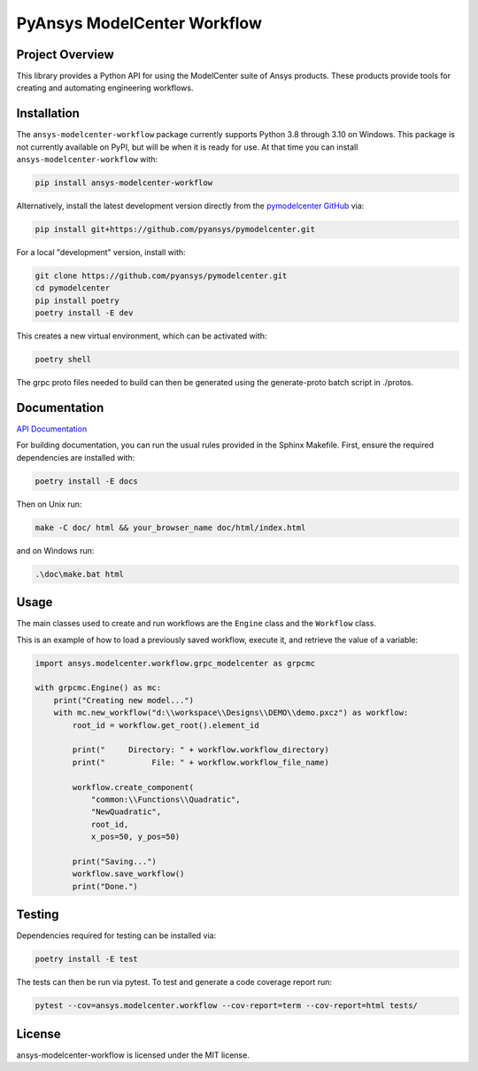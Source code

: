 PyAnsys ModelCenter Workflow
############################
|pyansys| |python| |MIT| |black|

.. |pyansys| image:: https://img.shields.io/badge/Py-Ansys-ffc107.svg?logo=data:image/png;base64,iVBORw0KGgoAAAANSUhEUgAAABAAAAAQCAIAAACQkWg2AAABDklEQVQ4jWNgoDfg5mD8vE7q/3bpVyskbW0sMRUwofHD7Dh5OBkZGBgW7/3W2tZpa2tLQEOyOzeEsfumlK2tbVpaGj4N6jIs1lpsDAwMJ278sveMY2BgCA0NFRISwqkhyQ1q/Nyd3zg4OBgYGNjZ2ePi4rB5loGBhZnhxTLJ/9ulv26Q4uVk1NXV/f///////69du4Zdg78lx//t0v+3S88rFISInD59GqIH2esIJ8G9O2/XVwhjzpw5EAam1xkkBJn/bJX+v1365hxxuCAfH9+3b9/+////48cPuNehNsS7cDEzMTAwMMzb+Q2u4dOnT2vWrMHu9ZtzxP9vl/69RVpCkBlZ3N7enoDXBwEAAA+YYitOilMVAAAAAElFTkSuQmCC
   :target: https://docs.pyansys.com/
   :alt: PyAnsys

.. |python| image:: https://img.shields.io/badge/Python-%3E%3D3.8-blue
   :target: https://pypi.org/project/py-cam-client/
   :alt: Python

.. TODO: pypi and GH-CI badges

.. |MIT| image:: https://img.shields.io/badge/License-MIT-yellow.svg
   :target: https://opensource.org/licenses/MIT
   :alt: MIT

.. |black| image:: https://img.shields.io/badge/code_style-black-000000.svg?style=flat
   :target: https://github.com/psf/black
   :alt: Black


Project Overview
----------------
This library provides a Python API for using the ModelCenter suite of
Ansys products. These products provide tools for creating and automating
engineering workflows.


Installation
------------
The ``ansys-modelcenter-workflow`` package currently supports Python
3.8 through 3.10 on Windows.
This package is not currently available on PyPI, but will be when it is
ready for use.
At that time you can install ``ansys-modelcenter-workflow`` with:

.. code::

   pip install ansys-modelcenter-workflow

Alternatively, install the latest development version directly from
the `pymodelcenter GitHub <https://github.com/pyansys/pymodelcenter>`_ via:

.. code::

   pip install git+https://github.com/pyansys/pymodelcenter.git

For a local "development" version, install with:

.. code::

   git clone https://github.com/pyansys/pymodelcenter.git
   cd pymodelcenter
   pip install poetry
   poetry install -E dev

This creates a new virtual environment, which can be activated with:

.. code::

   poetry shell

The grpc proto files needed to build can then be generated using the generate-proto batch script
in ./protos.


Documentation
-------------
`API Documentation <api/index.html>`_

For building documentation, you can run the usual rules provided in the Sphinx Makefile.
First, ensure the required dependencies are installed with:

.. code::

    poetry install -E docs

Then on Unix run:

.. code::

    make -C doc/ html && your_browser_name doc/html/index.html

and on Windows run:

.. code::

    .\doc\make.bat html



Usage
-----
The main classes used to create and run workflows are the ``Engine`` class
and the ``Workflow`` class.

This is an example of how to load a previously saved workflow, execute
it, and retrieve the value of a variable:

.. code:: python

    import ansys.modelcenter.workflow.grpc_modelcenter as grpcmc

    with grpcmc.Engine() as mc:
        print("Creating new model...")
        with mc.new_workflow("d:\\workspace\\Designs\\DEMO\\demo.pxcz") as workflow:
            root_id = workflow.get_root().element_id

            print("     Directory: " + workflow.workflow_directory)
            print("          File: " + workflow.workflow_file_name)

            workflow.create_component(
                "common:\\Functions\\Quadratic",
                "NewQuadratic",
                root_id,
                x_pos=50, y_pos=50)

            print("Saving...")
            workflow.save_workflow()
            print("Done.")

Testing
-------
Dependencies required for testing can be installed via:

.. code::

    poetry install -E test

The tests can then be run via pytest. To test and generate a code coverage report run:

.. code::

    pytest --cov=ansys.modelcenter.workflow --cov-report=term --cov-report=html tests/


License
-------
ansys-modelcenter-workflow is licensed under the MIT license.

